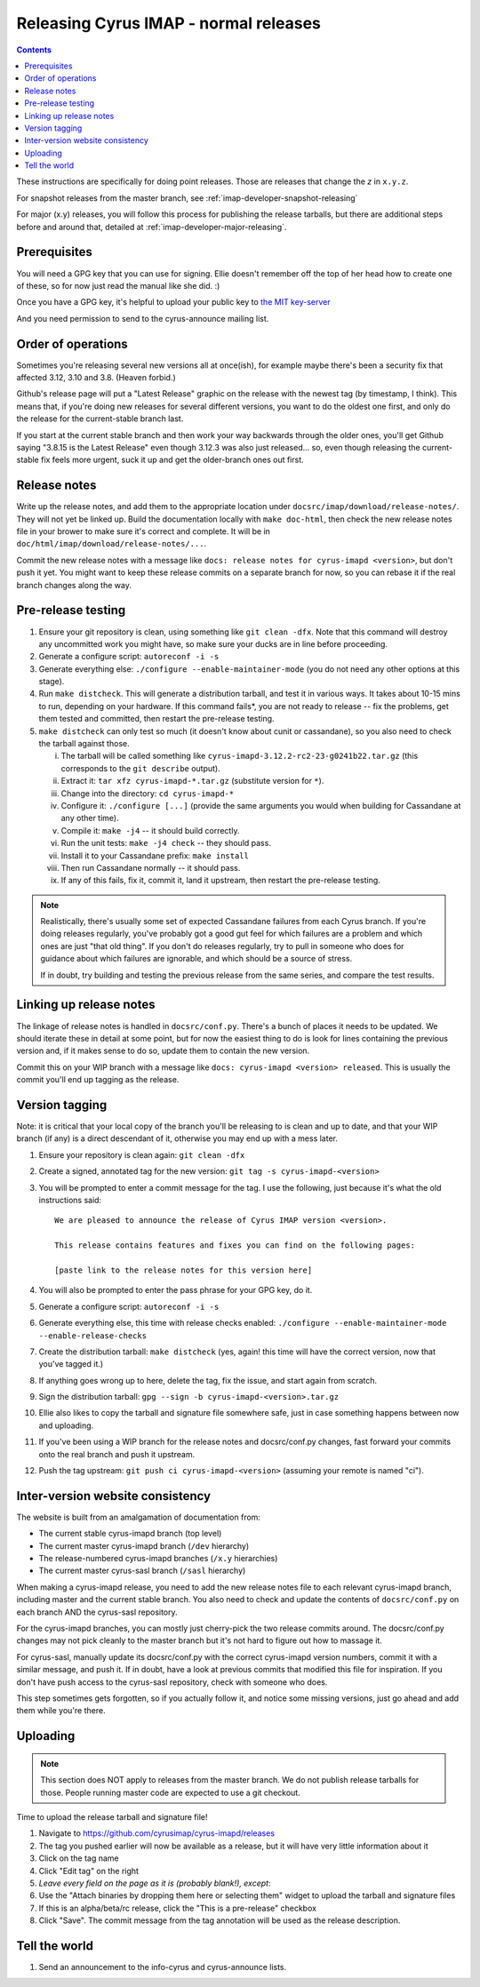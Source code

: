 .. _imap-developer-releasing:

======================================
Releasing Cyrus IMAP - normal releases
======================================

.. contents::

These instructions are specifically for doing point releases. Those are
releases that change the *z* in ``x.y.z``.

For snapshot releases from the master branch, see
:ref:`imap-developer-snapshot-releasing`

For major (x.y) releases, you will follow this process for publishing the
release tarballs, but there are additional steps before and around that,
detailed at :ref:`imap-developer-major-releasing`.

Prerequisites
=============

.. startblob releaseprereqs

You will need a GPG key that you can use for signing.  Ellie doesn't remember
off the top of her head how to create one of these, so for now just read the
manual like she did. :)

Once you have a GPG key, it's helpful to upload your public key to
`the MIT key-server <http://pgp.mit.edu>`_

And you need permission to send to the cyrus-announce mailing list.

.. endblob releaseprereqs

Order of operations
===================

Sometimes you're releasing several new versions all at once(ish), for example
maybe there's been a security fix that affected 3.12, 3.10 and 3.8.  (Heaven
forbid.)

Github's release page will put a "Latest Release" graphic on the release with
the newest tag (by timestamp, I think).  This means that, if you're doing new
releases for several different versions, you want to do the oldest one first,
and only do the release for the current-stable branch last.

If you start at the current stable branch and then work your way backwards
through the older ones, you'll get Github saying "3.8.15 is the Latest
Release" even though 3.12.3 was also just released... so, even though
releasing the current-stable fix feels more urgent, suck it up and get the
older-branch ones out first.


Release notes
=============

Write up the release notes, and add them to the appropriate location under
``docsrc/imap/download/release-notes/``.  They will not yet be linked up.
Build the documentation locally with ``make doc-html``, then check the new
release notes file in your brower to make sure it's correct and complete.
It will be in ``doc/html/imap/download/release-notes/...``.

Commit the new release notes with a message like ``docs: release notes for
cyrus-imapd <version>``, but don't push it yet.  You might want to keep these
release commits on a separate branch for now, so you can rebase it if the real
branch changes along the way.

Pre-release testing
===================

1. Ensure your git repository is clean, using something like ``git clean -dfx``.
   Note that this command will destroy any uncommitted work you might have,
   so make sure your ducks are in line before proceeding.
2. Generate a configure script: ``autoreconf -i -s``
3. Generate everything else: ``./configure --enable-maintainer-mode`` (you do not
   need any other options at this stage).
4. Run ``make distcheck``.  This will generate a distribution tarball, and
   test it in various ways.  It takes about 10-15 mins to run, depending on
   your hardware.  If this command fails*, you are not ready to release --
   fix the problems, get them tested and committed, then restart the
   pre-release testing.
5. ``make distcheck`` can only test so much (it doesn't know about cunit or
   cassandane), so you also need to check the tarball against those.

   i.    The tarball will be called something like ``cyrus-imapd-3.12.2-rc2-23-g0241b22.tar.gz``
         (this corresponds to the ``git describe`` output).
   ii.   Extract it: ``tar xfz cyrus-imapd-*.tar.gz`` (substitute version for ``*``).
   iii.  Change into the directory: ``cd cyrus-imapd-*``
   iv.   Configure it: ``./configure [...]`` (provide the same arguments you would
         when building for Cassandane at any other time).
   v.    Compile it: ``make -j4`` -- it should build correctly.
   vi.   Run the unit tests: ``make -j4 check`` -- they should pass.
   vii.  Install it to your Cassandane prefix: ``make install``
   viii. Then run Cassandane normally -- it should pass.
   ix.   If any of this fails, fix it, commit it, land it upstream, then
         restart the pre-release testing.

.. Note::
    Realistically, there's usually some set of expected Cassandane failures
    from each Cyrus branch.  If you're doing releases regularly, you've
    probably got a good gut feel for which failures are a problem and which
    ones are just "that old thing".  If you don't do releases regularly, try to
    pull in someone who does for guidance about which failures are ignorable,
    and which should be a source of stress.

    If in doubt, try building and testing the previous release from the same
    series, and compare the test results.


Linking up release notes
========================

The linkage of release notes is handled in ``docsrc/conf.py``.  There's a bunch
of places it needs to be updated.  We should iterate these in detail at some
point, but for now the easiest thing to do is look for lines containing the
previous version and, if it makes sense to do so, update them to contain the
new version.

Commit this on your WIP branch with a message like ``docs: cyrus-imapd
<version> released``.  This is usually the commit you'll end up tagging as the
release.


Version tagging
===============

Note: it is critical that your local copy of the branch you'll be releasing to
is clean and up to date, and that your WIP branch (if any) is a direct
descendant of it, otherwise you may end up with a mess later.

1. Ensure your repository is clean again: ``git clean -dfx``
2. Create a signed, annotated tag for the new version: ``git tag -s cyrus-imapd-<version>``
3. You will be prompted to enter a commit message for the tag.  I use the
   following, just because it's what the old instructions said::

        We are pleased to announce the release of Cyrus IMAP version <version>.

        This release contains features and fixes you can find on the following pages:

        [paste link to the release notes for this version here]

4. You will also be prompted to enter the pass phrase for your GPG key, do it.
5. Generate a configure script: ``autoreconf -i -s``
6. Generate everything else, this time with release checks enabled:
   ``./configure --enable-maintainer-mode --enable-release-checks``
7. Create the distribution tarball: ``make distcheck`` (yes, again! this time
   will have the correct version, now that you've tagged it.)
8. If anything goes wrong up to here, delete the tag, fix the issue, and start
   again from scratch.
9. Sign the distribution tarball: ``gpg --sign -b cyrus-imapd-<version>.tar.gz``
10. Ellie also likes to copy the tarball and signature file somewhere safe,
    just in case something happens between now and uploading.
11. If you've been using a WIP branch for the release notes and docsrc/conf.py
    changes, fast forward your commits onto the real branch and push it
    upstream.
12. Push the tag upstream: ``git push ci cyrus-imapd-<version>`` (assuming your
    remote is named "ci").


Inter-version website consistency
=================================

The website is built from an amalgamation of documentation from:

* The current stable cyrus-imapd branch (top level)
* The current master cyrus-imapd branch (``/dev`` hierarchy)
* The release-numbered cyrus-imapd branches (``/x.y`` hierarchies)
* The current master cyrus-sasl branch (``/sasl`` hierarchy)

When making a cyrus-imapd release, you need to add the new release notes
file to each relevant cyrus-imapd branch, including master and the current
stable branch.  You also need to check and update the contents of
``docsrc/conf.py`` on each branch AND the cyrus-sasl repository.

For the cyrus-imapd branches, you can mostly just cherry-pick the two release
commits around.  The docsrc/conf.py changes may not pick cleanly to the master
branch but it's not hard to figure out how to massage it.

For cyrus-sasl, manually update its docsrc/conf.py with the correct cyrus-imapd
version numbers, commit it with a similar message, and push it.  If in doubt,
have a look at previous commits that modified this file for inspiration.  If
you don't have push access to the cyrus-sasl repository, check with someone who
does.

This step sometimes gets forgotten, so if you actually follow it, and notice
some missing versions, just go ahead and add them while you're there.

Uploading
=========

.. Note::
    This section does NOT apply to releases from the master branch.  We
    do not publish release tarballs for those.  People running master code
    are expected to use a git checkout.

Time to upload the release tarball and signature file!

1. Navigate to https://github.com/cyrusimap/cyrus-imapd/releases
2. The tag you pushed earlier will now be available as a release, but it will
   have very little information about it
3. Click on the tag name
4. Click "Edit tag" on the right
5. *Leave every field on the page as it is (probably blank!), except*:
6. Use the "Attach binaries by dropping them here or selecting them" widget
   to upload the tarball and signature files
7. If this is an alpha/beta/rc release, click the "This is a pre-release"
   checkbox
8. Click "Save".  The commit message from the tag annotation will be used
   as the release description.

Tell the world
==============

1. Send an announcement to the info-cyrus and cyrus-announce lists.

